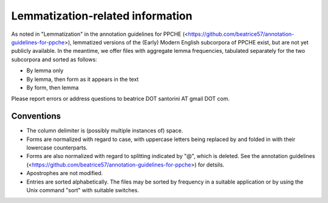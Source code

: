 Lemmatization-related information
=================================

As noted in "Lemmatization" in the annotation guidelines for PPCHE
(<https://github.com/beatrice57/annotation-guidelines-for-ppche>),
lemmatized versions of the (Early) Modern English subcorpora of PPCHE
exist, but are not yet publicly available.  In the meantime, we offer
files with aggregate lemma frequencies, tabulated separately for the two
subcorpora and sorted as follows:

* By lemma only
* By lemma, then form as it appears in the text
* By form, then lemma

Please report errors or address questions to beatrice DOT santorini AT
gmail DOT com.

Conventions
-----------

* The column delimiter is (possibly multiple instances of) space.
* Forms are normalized with regard to case, with uppercase letters
  being replaced by and folded in with their lowercase counterparts.
* Forms are also normalized with regard to splitting indicated by "@",
  which is deleted.  See the annotation guidelines
  (<https://github.com/beatrice57/annotation-guidelines-for-ppche>) for
  detsils.
* Apostrophes are not modified.
* Entries are sorted alphabetically.  The files may be sorted by
  frequency in a suitable application or by using the Unix command
  "sort" with suitable switches.
